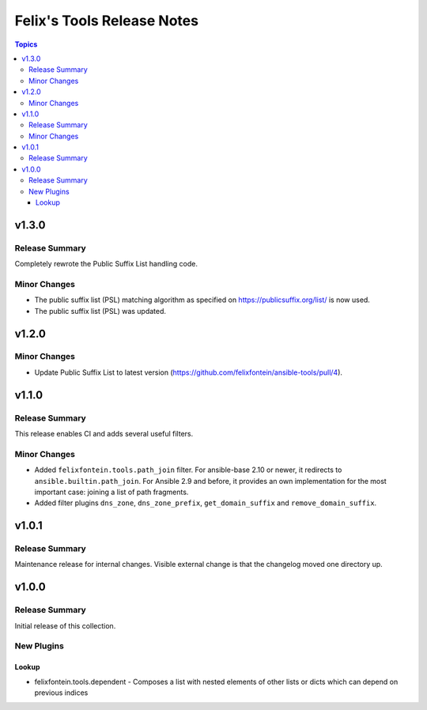 ===========================
Felix's Tools Release Notes
===========================

.. contents:: Topics


v1.3.0
======

Release Summary
---------------

Completely rewrote the Public Suffix List handling code.

Minor Changes
-------------

- The public suffix list (PSL) matching algorithm as specified on https://publicsuffix.org/list/ is now used.
- The public suffix list (PSL) was updated.

v1.2.0
======

Minor Changes
-------------

- Update Public Suffix List to latest version (https://github.com/felixfontein/ansible-tools/pull/4).

v1.1.0
======

Release Summary
---------------

This release enables CI and adds several useful filters.

Minor Changes
-------------

- Added ``felixfontein.tools.path_join`` filter. For ansible-base 2.10 or newer, it redirects to ``ansible.builtin.path_join``. For Ansible 2.9 and before, it provides an own implementation for the most important case: joining a list of path fragments.
- Added filter plugins ``dns_zone``, ``dns_zone_prefix``, ``get_domain_suffix`` and ``remove_domain_suffix``.

v1.0.1
======

Release Summary
---------------

Maintenance release for internal changes. Visible external change is that the changelog moved one directory up.


v1.0.0
======

Release Summary
---------------

Initial release of this collection.

New Plugins
-----------

Lookup
~~~~~~

- felixfontein.tools.dependent - Composes a list with nested elements of other lists or dicts which can depend on previous indices
